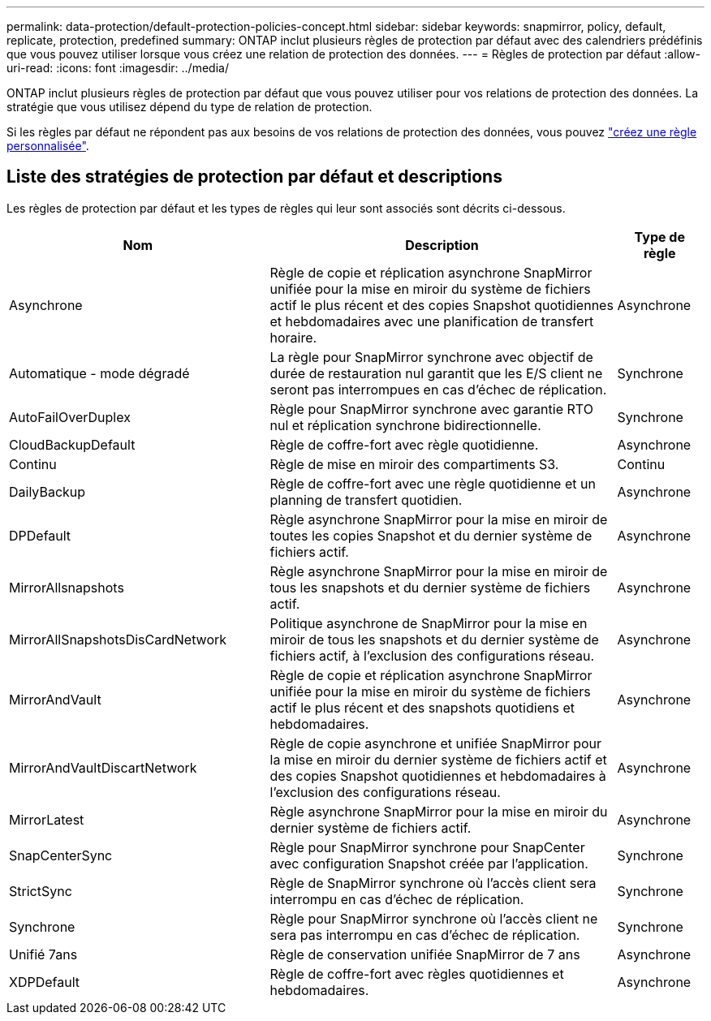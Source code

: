 ---
permalink: data-protection/default-protection-policies-concept.html 
sidebar: sidebar 
keywords: snapmirror, policy, default, replicate, protection, predefined 
summary: ONTAP inclut plusieurs règles de protection par défaut avec des calendriers prédéfinis que vous pouvez utiliser lorsque vous créez une relation de protection des données. 
---
= Règles de protection par défaut
:allow-uri-read: 
:icons: font
:imagesdir: ../media/


[role="lead"]
ONTAP inclut plusieurs règles de protection par défaut que vous pouvez utiliser pour vos relations de protection des données. La stratégie que vous utilisez dépend du type de relation de protection.

Si les règles par défaut ne répondent pas aux besoins de vos relations de protection des données, vous pouvez link:create-custom-replication-policy-concept.html["créez une règle personnalisée"].



== Liste des stratégies de protection par défaut et descriptions

Les règles de protection par défaut et les types de règles qui leur sont associés sont décrits ci-dessous.

[cols="3,4,1"]
|===
| Nom | Description | Type de règle 


| Asynchrone | Règle de copie et réplication asynchrone SnapMirror unifiée pour la mise en miroir du système de fichiers actif le plus récent et des copies Snapshot quotidiennes et hebdomadaires avec une planification de transfert horaire. | Asynchrone 


| Automatique - mode dégradé | La règle pour SnapMirror synchrone avec objectif de durée de restauration nul garantit que les E/S client ne seront pas interrompues en cas d'échec de réplication. | Synchrone 


| AutoFailOverDuplex | Règle pour SnapMirror synchrone avec garantie RTO nul et réplication synchrone bidirectionnelle. | Synchrone 


| CloudBackupDefault | Règle de coffre-fort avec règle quotidienne. | Asynchrone 


| Continu | Règle de mise en miroir des compartiments S3. | Continu 


| DailyBackup | Règle de coffre-fort avec une règle quotidienne et un planning de transfert quotidien. | Asynchrone 


| DPDefault | Règle asynchrone SnapMirror pour la mise en miroir de toutes les copies Snapshot et du dernier système de fichiers actif. | Asynchrone 


| MirrorAllsnapshots | Règle asynchrone SnapMirror pour la mise en miroir de tous les snapshots et du dernier système de fichiers actif. | Asynchrone 


| MirrorAllSnapshotsDisCardNetwork | Politique asynchrone de SnapMirror pour la mise en miroir de tous les snapshots et du dernier système de fichiers actif, à l'exclusion des configurations réseau. | Asynchrone 


| MirrorAndVault | Règle de copie et réplication asynchrone SnapMirror unifiée pour la mise en miroir du système de fichiers actif le plus récent et des snapshots quotidiens et hebdomadaires. | Asynchrone 


| MirrorAndVaultDiscartNetwork | Règle de copie asynchrone et unifiée SnapMirror pour la mise en miroir du dernier système de fichiers actif et des copies Snapshot quotidiennes et hebdomadaires à l'exclusion des configurations réseau. | Asynchrone 


| MirrorLatest | Règle asynchrone SnapMirror pour la mise en miroir du dernier système de fichiers actif. | Asynchrone 


| SnapCenterSync | Règle pour SnapMirror synchrone pour SnapCenter avec configuration Snapshot créée par l'application. | Synchrone 


| StrictSync | Règle de SnapMirror synchrone où l'accès client sera interrompu en cas d'échec de réplication. | Synchrone 


| Synchrone | Règle pour SnapMirror synchrone où l'accès client ne sera pas interrompu en cas d'échec de réplication. | Synchrone 


| Unifié 7ans | Règle de conservation unifiée SnapMirror de 7 ans | Asynchrone 


| XDPDefault | Règle de coffre-fort avec règles quotidiennes et hebdomadaires. | Asynchrone 
|===